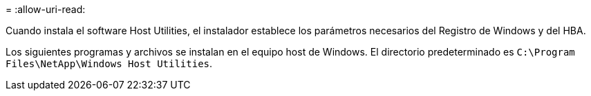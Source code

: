 = 
:allow-uri-read: 


Cuando instala el software Host Utilities, el instalador establece los parámetros necesarios del Registro de Windows y del HBA.

Los siguientes programas y archivos se instalan en el equipo host de Windows. El directorio predeterminado es `C:\Program Files\NetApp\Windows Host Utilities`.
